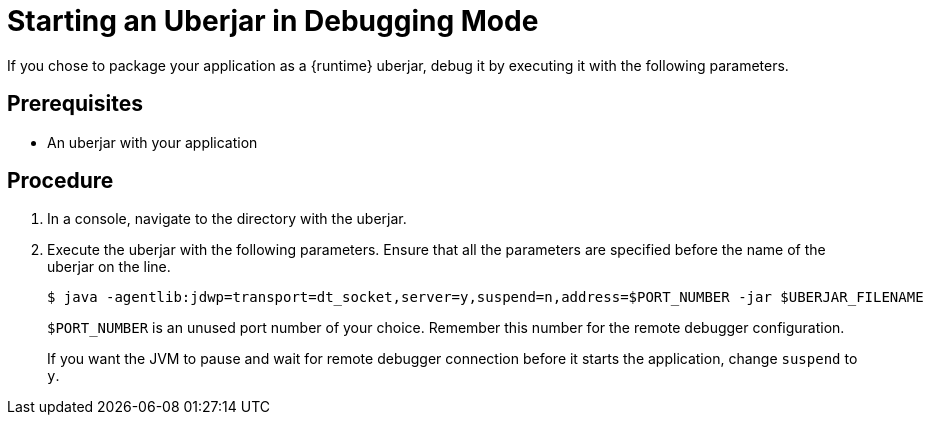 // This is a parameterized module. Parameters used:
//
//  parameter-uberjar-documented: Set if the current runtime has the chapter about creating uberjars
//
// Rationale: This procedure is identical in multiple Java-based deployments.

[id='starting-an-uberjar-in-debugging-mode_{context}']
= Starting an Uberjar in Debugging Mode

If you chose to package your application as a {runtime} uberjar, debug it by executing it with the following parameters.

[discrete]
== Prerequisites

* An uberjar with your application

[discrete]
== Procedure

. In a console, navigate to the directory with the uberjar.
. Execute the uberjar with the following parameters.
Ensure that all the parameters are specified before the name of the uberjar on the line.
+
[source,bash,options="nowrap"]
----
$ java -agentlib:jdwp=transport=dt_socket,server=y,suspend=n,address=$PORT_NUMBER -jar $UBERJAR_FILENAME
----
+
`$PORT_NUMBER` is an unused port number of your choice. 
Remember this number for the remote debugger configuration.
+
If you want the JVM to pause and wait for remote debugger connection before it starts the application, change `suspend` to `y`.

ifdef::parameter-uberjar-documented[]
[discrete]
== Additional resources

* xref:creating-an-uberjar[]
endif::[]
